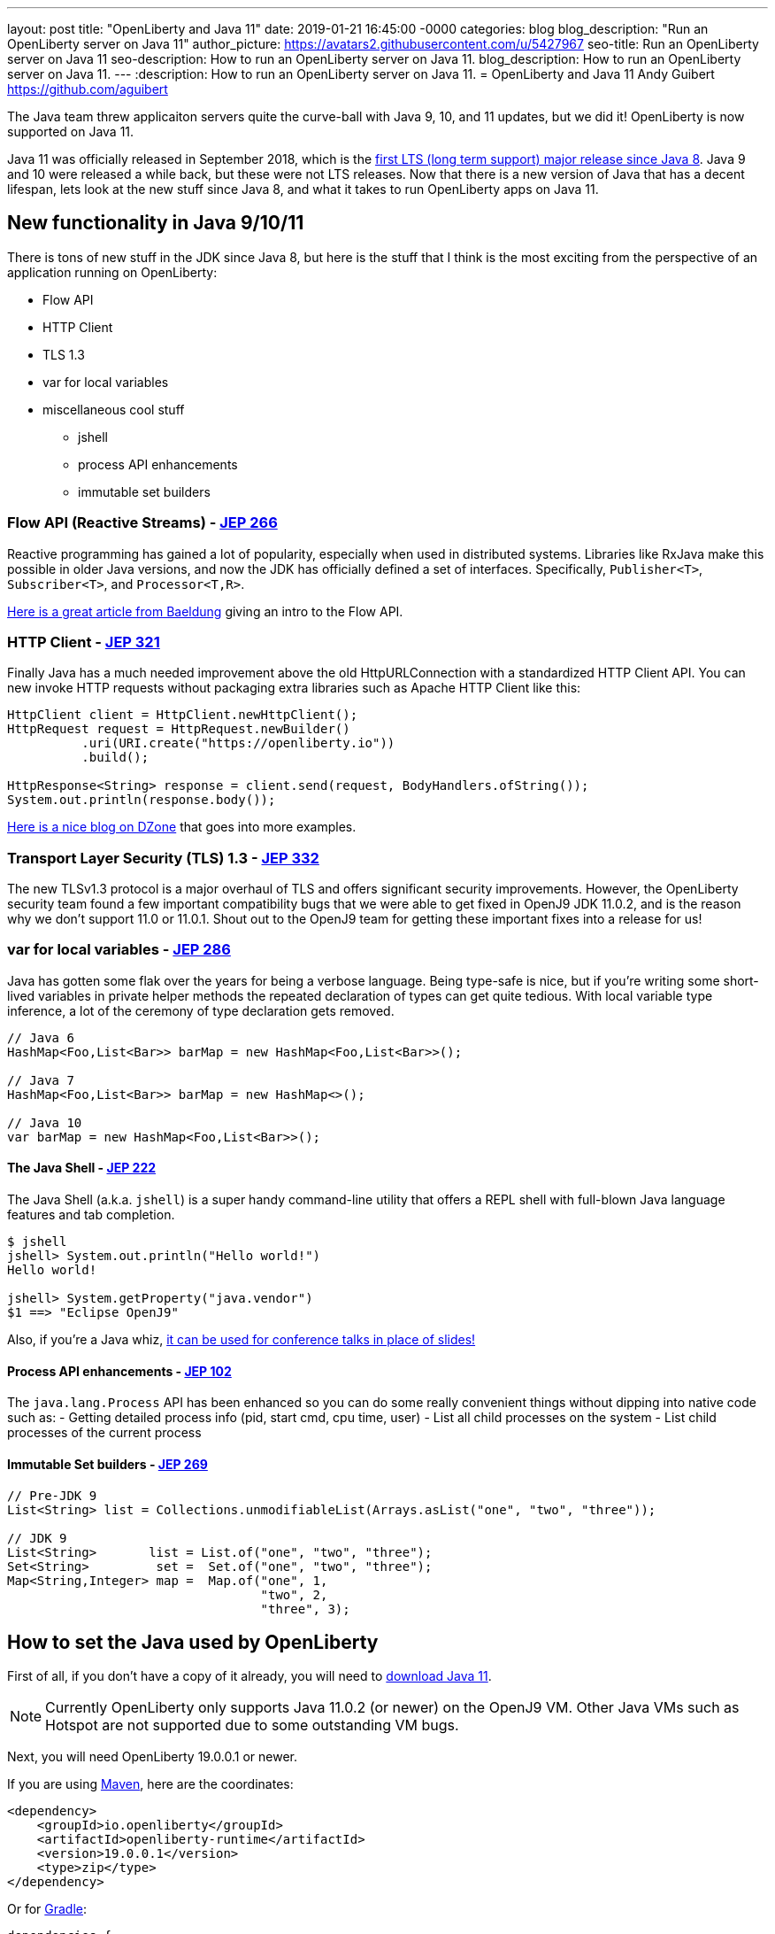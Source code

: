 ---
layout: post
title:  "OpenLiberty and Java 11"
date:   2019-01-21 16:45:00 -0000
categories: blog
blog_description: "Run an OpenLiberty server on Java 11"
author_picture: https://avatars2.githubusercontent.com/u/5427967
seo-title: Run an OpenLiberty server on Java 11
seo-description: How to run an OpenLiberty server on Java 11.
blog_description: How to run an OpenLiberty server on Java 11.
---
:description: How to run an OpenLiberty server on Java 11.
=  OpenLiberty and Java 11
Andy Guibert <https://github.com/aguibert>

The Java team threw applicaiton servers quite the curve-ball with Java 9, 10, and 11 updates, but we did it! OpenLiberty is now supported on Java 11.

Java 11 was officially released in September 2018, which is the https://www.oracle.com/technetwork/java/java-se-support-roadmap.html[first LTS (long term support) major release since Java 8]. Java 9 and 10 were released a while back, but these were not LTS releases. Now that there is a new version of Java that has a decent lifespan, lets look at the new stuff since Java 8, and what it takes to run OpenLiberty apps on Java 11.

== New functionality in Java 9/10/11

There is tons of new stuff in the JDK since Java 8, but here is the stuff that I think is the most exciting from the perspective of an application running on OpenLiberty:

* Flow API
* HTTP Client
* TLS 1.3
* var for local variables
* miscellaneous cool stuff
** jshell
** process API enhancements
** immutable set builders

=== Flow API (Reactive Streams) - https://openjdk.java.net/jeps/266[JEP 266]

Reactive programming has gained a lot of popularity, especially when used in distributed systems. Libraries like RxJava make this possible in older Java versions, and now the JDK has officially defined a set of interfaces. Specifically, `Publisher<T>`, `Subscriber<T>`, and `Processor<T,R>`.

https://www.baeldung.com/java-9-reactive-streams[Here is a great article from Baeldung] giving an intro to the Flow API.

=== HTTP Client - https://openjdk.java.net/jeps/321[JEP 321]

Finally Java has a much needed improvement above the old HttpURLConnection with a standardized HTTP Client API. You can new invoke HTTP requests without packaging extra libraries such as Apache HTTP Client like this:

[source,java]
----
HttpClient client = HttpClient.newHttpClient();
HttpRequest request = HttpRequest.newBuilder()
          .uri(URI.create("https://openliberty.io"))
          .build();

HttpResponse<String> response = client.send(request, BodyHandlers.ofString());
System.out.println(response.body());
----

https://dzone.com/articles/java-11-standardized-http-client-api[Here is a nice blog on DZone] that goes into more examples.

=== Transport Layer Security (TLS) 1.3 - https://openjdk.java.net/jeps/332[JEP 332]

The new TLSv1.3 protocol is a major overhaul of TLS and offers significant security improvements. However, the OpenLiberty security team found a few important compatibility bugs that we were able to get fixed in OpenJ9 JDK 11.0.2, and is the reason why we don't support 11.0 or 11.0.1. Shout out to the OpenJ9 team for getting these important fixes into a release for us!

=== var for local variables - https://openjdk.java.net/jeps/286[JEP 286]

Java has gotten some flak over the years for being a verbose language. Being type-safe is nice, but if you're writing some short-lived variables in private helper methods the repeated declaration of types can get quite tedious. With local variable type inference, a lot of the ceremony of type declaration gets removed.

[source,java]
----
// Java 6
HashMap<Foo,List<Bar>> barMap = new HashMap<Foo,List<Bar>>();

// Java 7
HashMap<Foo,List<Bar>> barMap = new HashMap<>();

// Java 10
var barMap = new HashMap<Foo,List<Bar>>();
----

==== The Java Shell - https://openjdk.java.net/jeps/222[JEP 222]

The Java Shell (a.k.a. `jshell`) is a super handy command-line utility that offers a REPL shell with full-blown Java language features and tab completion.

----
$ jshell
jshell> System.out.println("Hello world!")
Hello world!

jshell> System.getProperty("java.vendor")
$1 ==> "Eclipse OpenJ9"
----

Also, if you're a Java whiz, https://youtu.be/nP-UeleMgE4?t=196[it can be used for conference talks in place of slides!]

==== Process API enhancements - https://openjdk.java.net/jeps/102[JEP 102]

The `java.lang.Process` API has been enhanced so you can do some really convenient things without dipping into native code such as:
- Getting detailed process info (pid, start cmd, cpu time, user)
- List all child processes on the system
- List child processes of the current process

==== Immutable Set builders - https://openjdk.java.net/jeps/269[JEP 269]

[source,java]
----
// Pre-JDK 9
List<String> list = Collections.unmodifiableList(Arrays.asList("one", "two", "three"));

// JDK 9
List<String>       list = List.of("one", "two", "three");
Set<String>         set =  Set.of("one", "two", "three");
Map<String,Integer> map =  Map.of("one", 1,
                                  "two", 2,
                                  "three", 3);
----

== How to set the Java used by OpenLiberty

First of all, if you don't have a copy of it already, you will need to https://adoptopenjdk.net/index.html?variant=openjdk11&jvmVariant=openj9[download Java 11].

NOTE: Currently OpenLiberty only supports Java 11.0.2 (or newer) on the OpenJ9 VM. Other Java VMs such as Hotspot are not supported due to some outstanding VM bugs.

Next, you will need OpenLiberty 19.0.0.1 or newer.

If you are using https://www.openliberty.io/guides/maven-intro.html[Maven], here are the coordinates:
[source,xml]
----
<dependency>
    <groupId>io.openliberty</groupId>
    <artifactId>openliberty-runtime</artifactId>
    <version>19.0.0.1</version>
    <type>zip</type>
</dependency>
----

Or for https://openliberty.io/guides/gradle-intro.html[Gradle]:
[source,groovy]
----
dependencies {
    libertyRuntime group: 'io.openliberty', name: 'openliberty-runtime', version: '[19.0.0.1,)'
}
----

There are a number of ways to control the Java executable used by the OpenLiberty server. The following list describes the order of precedence:

. `JAVA_HOME` in `${server.config.dir}/etc/server.env`
. `JAVA_HOME` in `${wlp.install.dir}/etc/server.env`
. `JAVA_HOME` set in the environment
. searching the `PATH` in the environment

To confirm that OpenLiberty is using the intended Java level, you can check the first line of console output:

----
$ bin/server run myServer

Launching myServer (WebSphere Application Server 19.0.0.1/wlp-1.0.24.201901191232) on Eclipse OpenJ9 VM, version 11.0.2 (en_US)
[AUDIT   ] CWWKE0001I: The server myServer has been launched.
...
----

== Run a simple REST application on Java 11

To run an applicaiton on OpenLiberty that uses Java 11, we can start by defining the new compiler compliance level in the `build.gradle` file if using Gradle:

[source,groovy]
----
sourceCompatibility = 11
targetCompatibility = 11
----

Or, if you are using Maven, you can set the sourceCompatibility in your `pom.xml` like so:
[source,xml]
----
<plugin>
    <groupId>org.apache.maven.plugins</groupId>
    <artifactId>maven-compiler-plugin</artifactId>
    <version>3.8.0</version>
    <configuration>
        <release>11</release>
    </configuration>
</plugin>
----

Clone and run this project using Gradle:
----
$ git clone git@github.com:aguibert/basic-liberty.git

$ git checkout java11-blog

$ ./gradlew start
----

Then open a browser to http://localhost:8080/basic-liberty-1.0-SNAPSHOT/

== Java 11 changes that impact OpenLiberty

There have been a lot of good enhancements to Java between Java 8 and 11, such as local variables and the Flow API, but there are a few changes that are likely to cause problems for existing applications.

=== Removal of Java EE and CORBA APIs from the JDK

In Java 11 several modules (groupings of Java packages) were https://openjdk.java.net/jeps/320[removed from the JDK]. Your applications may have been relying on some of these removed packages, but the good news is that all of the removed packages are provided by existing OpenLiberty features. Here is a table that shows what OpenLiberty features to enable for each removed package:

[options="header"]
|===
|Removed Module |Removed Package(s) |Equivalent OpenLiberty Feature

|java.activation
|javax.activation
|jaxb-2.2

|java.corba
v|javax.activity
javax.rmi 
javax.rmi.CORBA 
org.omg.*
|ejbRemote-3.2

|java.transaction
|javax.transaction
|jdbc-4.X features

|java.xml.bind
|javax.xml.bind.*
|jaxb-2.2

|java.xml.ws.annotation
|javax.annotation
|Most Java EE 7 or 8 features

|java.xml.ws
v|javax.jws.*
javax.xml.soap 
javax.xml.ws.*
|jaxws-2.2
|===

=== Introduction of the Java Platform Module System (JPMS)

In Java 9 one of the biggest changes to Java was delivered, under http://openjdk.java.net/jeps/261[JEP 261: The Module System]. This introduces a new Java construct called a "module" which is essentially an archive that is a collection of Java packages, with a `module-info` descriptor at the root of the archive. Using the `module-info` descriptor, a module can define what packages it exposes, what services it provides, what services it requires, and what modules it requires.

Here is an example of what a module-info might look like:
[source,java]
----
modue com.foo {
  // Delcare what packages are exported from this module
  exports com.foo.api;
  exports com.foo.spi to com.foo.othermodule;

  // Declare a package as "open" so that other modules can perform deep reflection into it
  // This is useful for CDI injection or JPA entity weaving
  opens com.foo.internal.jpa.entities;

  // Declare what modules this module requires
  // By default, every module automatically requires the 'java.base' module
  requires java.sql;
  requires java.xml;

  // Declare used and provided services
  uses java.sql.Driver;
  provides com.foo.api.FooService
      with com.foo.internal.FooServiceImpl;
}
----

The JDK itself is now organized into Java modules, and it looks something like this:

image::/img/blog/blog_java11_jpms.png[]

The intent is for the entire Java ecosystem to eventually organize itself into Java modules, but for now Java modules are not defined in the JavaEE/JakartaEE/MicroProfile space. *While you can technically include a Java module in your OpenLiberty application, the module-info descriptor will have no effect at the moment.*

==== JPMS Access Restrictions

While JPMS does introduce some interesting archetectural capabilties and brings a long-needed modularity system into the JDK, it does so at the expense of several popular Java technologies, namely CDI and JPA. The reason for this is that Java modules cannot access members of non-exported packages from other Java modules, and Java code may no longer perform deep reflection (i.e. things that require `setAccessible(true)`) on members of Java modules. If either of these rules are violated, an `IllegalAccessException` is thrown.

Since this is such a major compatibility issue for most of the Java ecosystem, a "kill switch" (formally known as the `--illegal-access=permit` JVM option) has been introduced. It is enabled by default and allows code in unnamed modules to access and perform deep reflection on all named modules. It is important to note that eventually the kill switch will not be enabled by default, and later it will be removed entirely, so it is best to stop writing code that uses deep reflection and start migrating to alternative approaches.

== Useful references for Java 11 migration

While this blog post focused mainly on Java 11 migration within the context of Liberty, there are many great resources out there for generic Java 11 migration, as well as Java 11 feature highlights. To name a few:

- https://blog.codefx.org/java/java-11-migration-guide/[All You Need To Know For Migrating To Java 11 by Nicolai Parlog]
- https://docs.oracle.com/en/java/javase/11/migrate/index.html[Oracle's Official Java 11 Migraiton Guide]

